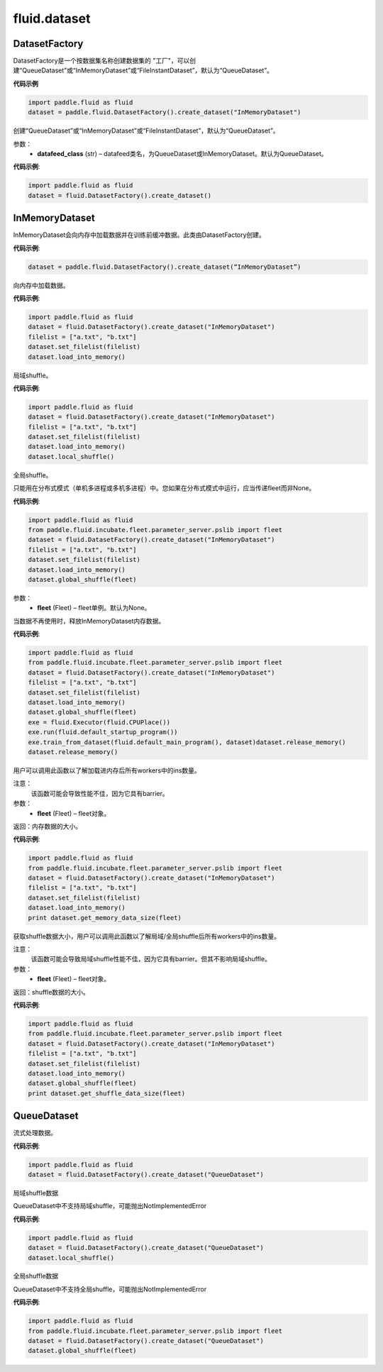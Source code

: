 #################
 fluid.dataset
#################






.. _cn_api_fluid_dataset_DatasetFactory:

DatasetFactory
-------------------------------

.. py:class:: paddle.fluid.dataset.DatasetFactory

DatasetFactory是一个按数据集名称创建数据集的 "工厂"，可以创建“QueueDataset”或“InMemoryDataset”或“FileInstantDataset”，默认为“QueueDataset”。

**代码示例**

.. code-block:: python

    import paddle.fluid as fluid
    dataset = paddle.fluid.DatasetFactory().create_dataset("InMemoryDataset")

.. py:method:: create_dataset(datafeed_class='QueueDataset')

创建“QueueDataset”或“InMemoryDataset”或“FileInstantDataset”，默认为“QueueDataset”。

参数：
    - **datafeed_class** (str) – datafeed类名，为QueueDataset或InMemoryDataset。默认为QueueDataset。

**代码示例**:

.. code-block:: python

	import paddle.fluid as fluid
	dataset = fluid.DatasetFactory().create_dataset()



.. _cn_api_fluid_dataset_InMemoryDataset:

InMemoryDataset
-------------------------------

.. py:class:: paddle.fluid.dataset.InMemoryDataset

InMemoryDataset会向内存中加载数据并在训练前缓冲数据。此类由DatasetFactory创建。

**代码示例**:

.. code-block:: python

	dataset = paddle.fluid.DatasetFactory().create_dataset(“InMemoryDataset”)


.. py:method:: load_into_memory()

向内存中加载数据。

**代码示例**:

.. code-block:: python

	import paddle.fluid as fluid
	dataset = fluid.DatasetFactory().create_dataset("InMemoryDataset")
	filelist = ["a.txt", "b.txt"]
	dataset.set_filelist(filelist)
	dataset.load_into_memory()


.. py:method:: local_shuffle()

局域shuffle。

**代码示例**:

.. code-block:: python

	import paddle.fluid as fluid
	dataset = fluid.DatasetFactory().create_dataset("InMemoryDataset")
	filelist = ["a.txt", "b.txt"]
	dataset.set_filelist(filelist)
	dataset.load_into_memory()
	dataset.local_shuffle()


.. py:method:: global_shuffle(fleet=None)

全局shuffle。

只能用在分布式模式（单机多进程或多机多进程）中。您如果在分布式模式中运行，应当传递fleet而非None。

**代码示例**:

.. code-block:: python

	import paddle.fluid as fluid
	from paddle.fluid.incubate.fleet.parameter_server.pslib import fleet
	dataset = fluid.DatasetFactory().create_dataset("InMemoryDataset")
	filelist = ["a.txt", "b.txt"]
	dataset.set_filelist(filelist)
	dataset.load_into_memory()
	dataset.global_shuffle(fleet)

参数：
    - **fleet** (Fleet) – fleet单例。默认为None。


.. py:method:: release_memory()

当数据不再使用时，释放InMemoryDataset内存数据。

**代码示例**:

.. code-block:: python

	import paddle.fluid as fluid
	from paddle.fluid.incubate.fleet.parameter_server.pslib import fleet
	dataset = fluid.DatasetFactory().create_dataset("InMemoryDataset")
	filelist = ["a.txt", "b.txt"]
	dataset.set_filelist(filelist)
	dataset.load_into_memory()
	dataset.global_shuffle(fleet)
	exe = fluid.Executor(fluid.CPUPlace())
	exe.run(fluid.default_startup_program())
	exe.train_from_dataset(fluid.default_main_program(), dataset)dataset.release_memory()
	dataset.release_memory()

.. py:method:: get_memory_data_size(fleet=None)

用户可以调用此函数以了解加载进内存后所有workers中的ins数量。

注意：
    该函数可能会导致性能不佳，因为它具有barrier。

参数：
    - **fleet** (Fleet) – fleet对象。

返回：内存数据的大小。

**代码示例**:

.. code-block:: python

	import paddle.fluid as fluid
	from paddle.fluid.incubate.fleet.parameter_server.pslib import fleet
	dataset = fluid.DatasetFactory().create_dataset("InMemoryDataset")
	filelist = ["a.txt", "b.txt"]
	dataset.set_filelist(filelist)
	dataset.load_into_memory()
	print dataset.get_memory_data_size(fleet)


.. py:method:: get_shuffle_data_size(fleet=None)

获取shuffle数据大小，用户可以调用此函数以了解局域/全局shuffle后所有workers中的ins数量。

注意：
    该函数可能会导致局域shuffle性能不佳，因为它具有barrier。但其不影响局域shuffle。

参数：
    - **fleet** (Fleet) – fleet对象。

返回：shuffle数据的大小。

**代码示例**:

.. code-block:: python

	import paddle.fluid as fluid
	from paddle.fluid.incubate.fleet.parameter_server.pslib import fleet
	dataset = fluid.DatasetFactory().create_dataset("InMemoryDataset")
	filelist = ["a.txt", "b.txt"]
	dataset.set_filelist(filelist)
	dataset.load_into_memory()
	dataset.global_shuffle(fleet)
	print dataset.get_shuffle_data_size(fleet)




.. _cn_api_fluid_dataset_QueueDataset:

QueueDataset
-------------------------------

.. py:class:: paddle.fluid.dataset.QueueDataset

流式处理数据。

**代码示例**:

.. code-block:: python

	import paddle.fluid as fluid
	dataset = fluid.DatasetFactory().create_dataset("QueueDataset")



.. py:method:: local_shuffle()

局域shuffle数据

QueueDataset中不支持局域shuffle，可能抛出NotImplementedError

**代码示例**:

.. code-block:: python

	import paddle.fluid as fluid
	dataset = fluid.DatasetFactory().create_dataset("QueueDataset")
	dataset.local_shuffle()



.. py:method:: global_shuffle(fleet=None)

全局shuffle数据

QueueDataset中不支持全局shuffle，可能抛出NotImplementedError

**代码示例**:

.. code-block:: python

	import paddle.fluid as fluid
	from paddle.fluid.incubate.fleet.parameter_server.pslib import fleet
	dataset = fluid.DatasetFactory().create_dataset("QueueDataset")
	dataset.global_shuffle(fleet)

